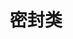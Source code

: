 #+TITLE: 密封类
#+HTML_HEAD: <link rel="stylesheet" type="text/css" href="../css/main.css" />
#+HTML_LINK_UP: ./data_class.html
#+HTML_LINK_HOME: ./oo.html
#+OPTIONS: num:nil timestamp:nil


